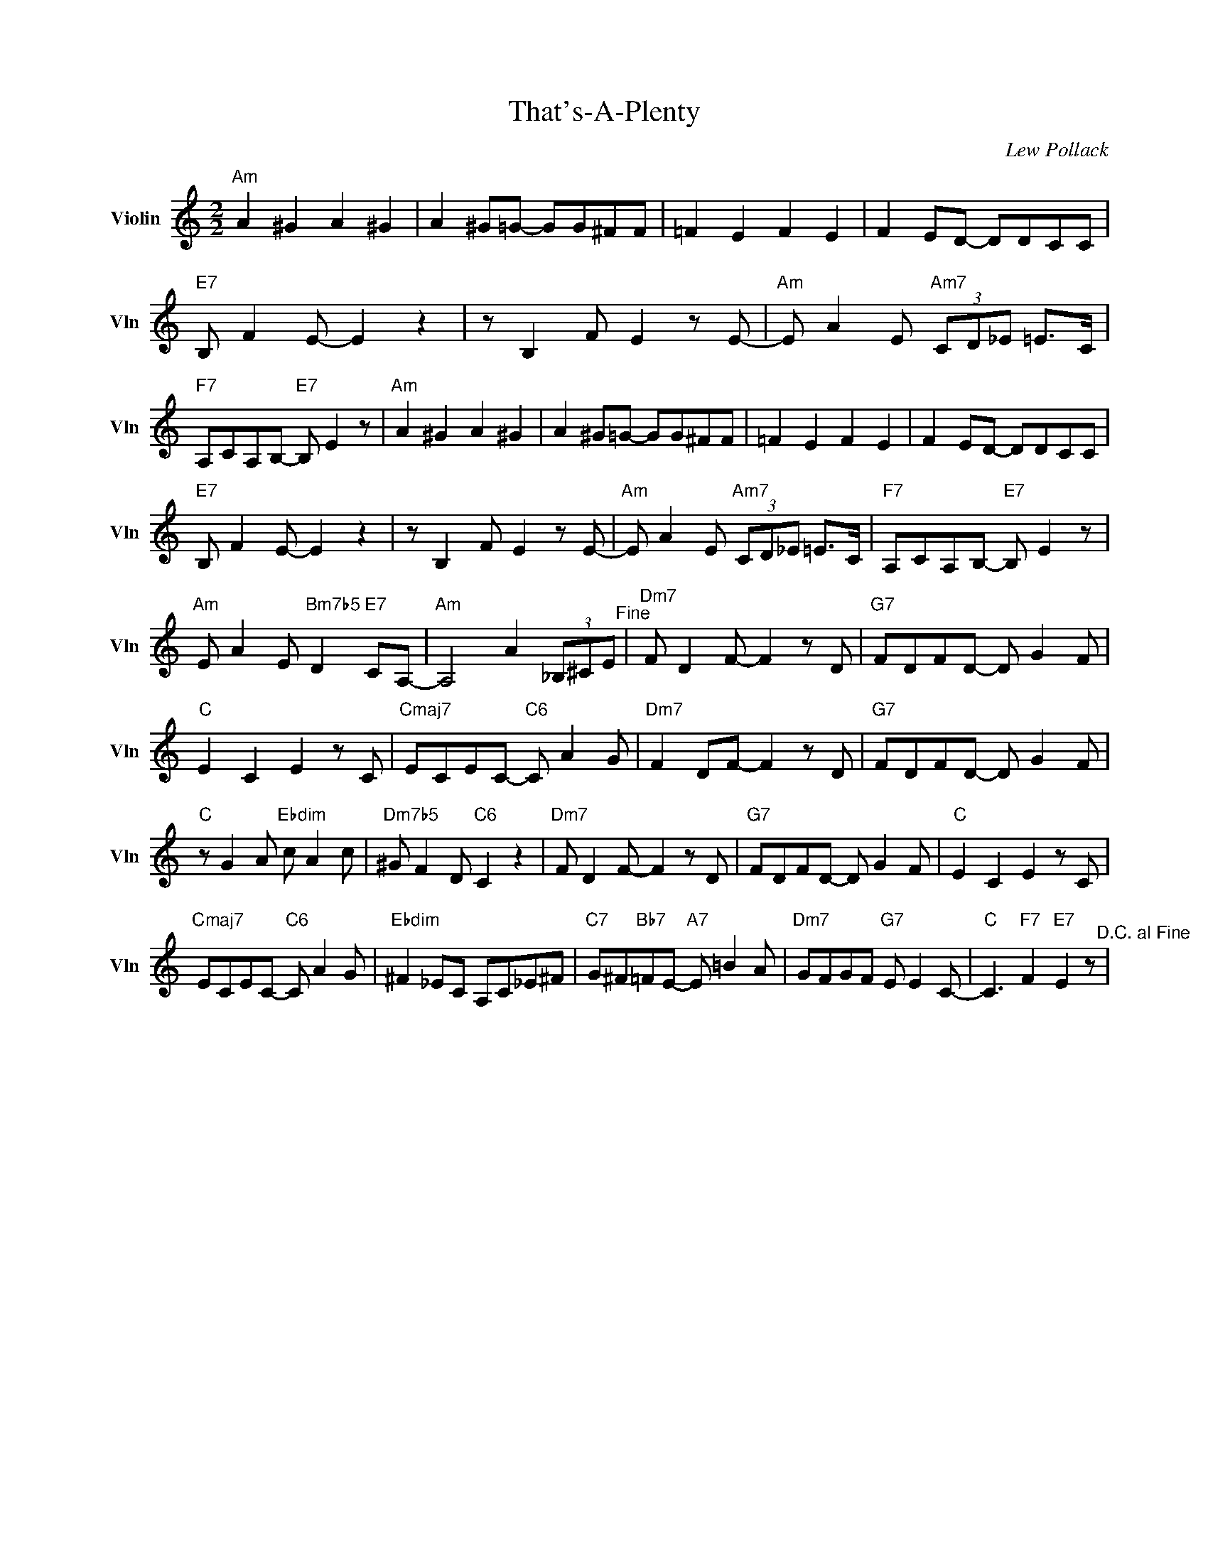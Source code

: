 X:1
T:That's-A-Plenty
C:Lew Pollack
L:1/4
M:2/2
I:linebreak $
K:C
V:1 treble nm="Violin" snm="Vln"
V:1
"Am" A ^G A ^G | A ^G/=G/- G/G/^F/F/ | =F E F E | F E/D/- D/D/C/C/ |$"E7" B,/ F E/- E z | %5
 z/ B, F/ E z/ E/- |"Am" E/ A E/"Am7" (3C/D/_E/ =E/>C/ |"F7" A,/C/A,/B,/-"E7" B,/ E z/ | %8
"Am" A ^G A ^G | A ^G/=G/- G/G/^F/F/ | =F E F E | F E/D/- D/D/C/C/ |$"E7" B,/ F E/- E z | %13
 z/ B, F/ E z/ E/- |"Am" E/ A E/"Am7" (3C/D/_E/ =E/>C/ |"F7" A,/C/A,/B,/-"E7" B,/ E z/ |$ %16
"Am" E/ A E/"Bm7b5" D"E7" C/A,/- |"Am" A,2 A (3_B,/^C/E/"^Fine" |"Dm7" F/ D F/- F z/ D/ | %19
"G7" F/D/F/D/- D/ G F/ |$"C" E C E z/ C/ |"Cmaj7" E/C/E/C/-"C6" C/ A G/ |"Dm7" F D/F/- F z/ D/ | %23
"G7" F/D/F/D/- D/ G F/ |$"C" z/ G A/"Ebdim" c/ A c/ |"Dm7b5" ^G/ F D/"C6" C z | %26
"Dm7" F/ D F/- F z/ D/ |"G7" F/D/F/D/- D/ G F/ |"C" E C E z/ C/ |$"Cmaj7" E/C/E/C/-"C6" C/ A G/ | %30
"Ebdim" ^F _E/C/ A,/C/_E/^F/ |"C7" G/^F/"Bb7"=F/E/-"A7" E/ =B A/ |"Dm7" G/F/G/F/"G7" E/ E C/- | %33
"C" C3/2"F7" F"E7" E z/"^D.C. al Fine" | %34
